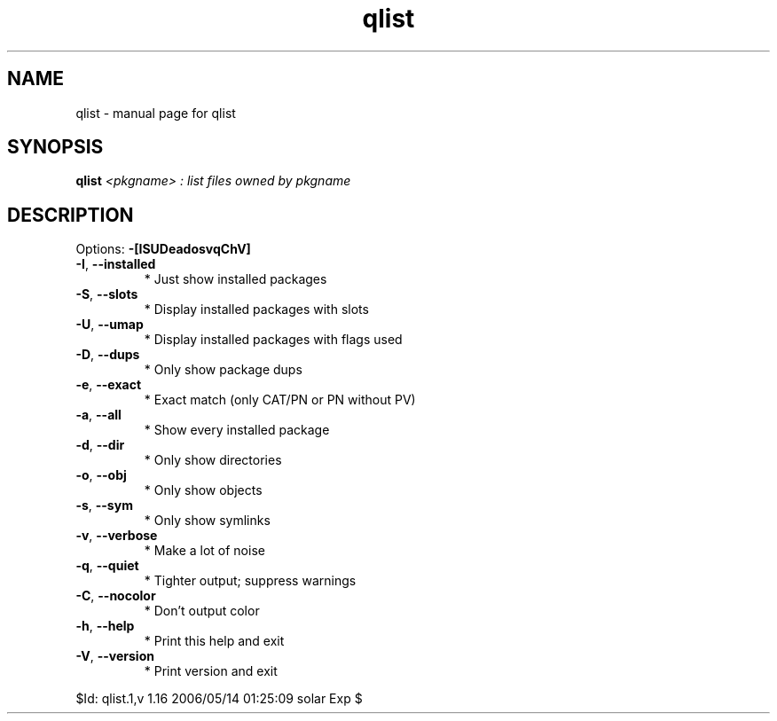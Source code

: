 .\" DO NOT MODIFY THIS FILE!  It was generated by help2man 1.35.
.TH qlist "1" "May 2006" "Gentoo Foundation" "qlist"
.SH NAME
qlist \- manual page for qlist 
.SH SYNOPSIS
.B qlist
\fI<pkgname> : list files owned by pkgname\fR
.SH DESCRIPTION
Options: \fB\-[ISUDeadosvqChV]\fR
.TP
\fB\-I\fR, \fB\-\-installed\fR
* Just show installed packages
.TP
\fB\-S\fR, \fB\-\-slots\fR
* Display installed packages with slots
.TP
\fB\-U\fR, \fB\-\-umap\fR
* Display installed packages with flags used
.TP
\fB\-D\fR, \fB\-\-dups\fR
* Only show package dups
.TP
\fB\-e\fR, \fB\-\-exact\fR
* Exact match (only CAT/PN or PN without PV)
.TP
\fB\-a\fR, \fB\-\-all\fR
* Show every installed package
.TP
\fB\-d\fR, \fB\-\-dir\fR
* Only show directories
.TP
\fB\-o\fR, \fB\-\-obj\fR
* Only show objects
.TP
\fB\-s\fR, \fB\-\-sym\fR
* Only show symlinks
.TP
\fB\-v\fR, \fB\-\-verbose\fR
* Make a lot of noise
.TP
\fB\-q\fR, \fB\-\-quiet\fR
* Tighter output; suppress warnings
.TP
\fB\-C\fR, \fB\-\-nocolor\fR
* Don't output color
.TP
\fB\-h\fR, \fB\-\-help\fR
* Print this help and exit
.TP
\fB\-V\fR, \fB\-\-version\fR
* Print version and exit
.PP
$Id: qlist.1,v 1.16 2006/05/14 01:25:09 solar Exp $
